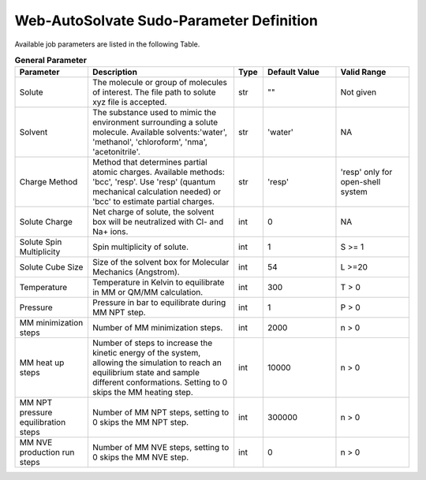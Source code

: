 Web-AutoSolvate Sudo-Parameter Definition
=========================================

Available job parameters are listed in the following Table.

.. list-table:: **General Parameter**
   :widths: 25 50 10 25 25
   :header-rows: 1

   * - Parameter
     - Description
     - Type
     - Default Value
     - Valid Range
   * - Solute
     - The molecule or group of molecules of interest. The file path to solute xyz file is accepted.
     - str
     - ""
     - Not given
   * - Solvent
     - The substance used to mimic the environment surrounding a solute molecule. Available solvents:'water', 'methanol', 'chloroform', 'nma', 'acetonitrile'.
     - str
     - 'water'
     - NA
   * - Charge Method
     - Method that determines partial atomic charges. Available methods: 'bcc', 'resp'. Use 'resp' (quantum mechanical calculation needed) or 'bcc' to estimate partial charges.
     - str
     - 'resp'
     - 'resp' only for open-shell system
   * - Solute Charge
     - Net charge of solute, the solvent box will be neutralized with Cl- and Na+ ions.
     - int
     - 0
     - NA
   * - Solute Spin Multiplicity
     - Spin multiplicity of solute.
     - int
     - 1
     - S >= 1
   * - Solute Cube Size
     - Size of the solvent box for Molecular Mechanics (Angstrom).
     - int
     - 54
     - L >=20
   * - Temperature
     - Temperature in Kelvin to equilibrate in MM or QM/MM calculation.
     - int
     - 300
     - T > 0
   * - Pressure
     - Pressure in bar to equilibrate during MM NPT step.
     - int
     - 1
     - P > 0
   * - MM minimization steps
     - Number of MM minimization steps.
     - int
     - 2000
     - n > 0
   * - MM heat up steps
     - Number of steps to increase the kinetic energy of the system, allowing the simulation to reach an equilibrium state and sample different conformations. Setting to 0 skips the MM heating step.
     - int
     - 10000
     - n > 0
   * - MM NPT pressure equilibration steps
     - Number of MM NPT steps, setting to 0 skips the MM NPT step.
     - int
     - 300000
     - n > 0
   * - MM NVE production run steps
     - Number of MM NVE steps, setting to 0 skips the MM NVE step.
     - int
     - 0
     - n > 0
